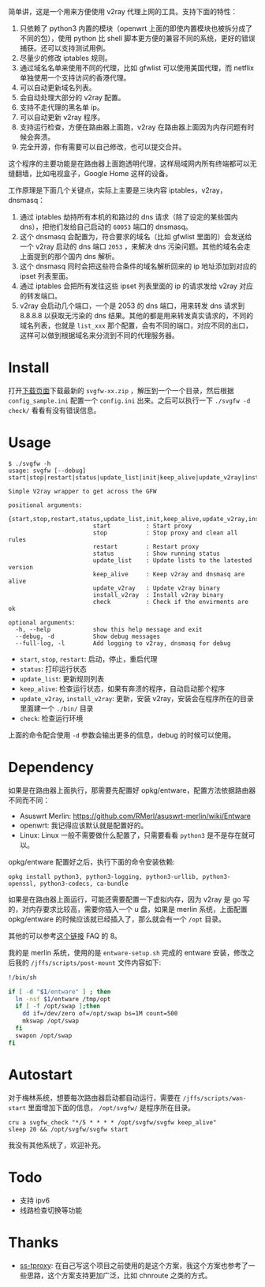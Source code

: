 简单讲，这是一个用来方便使用 v2ray 代理上网的工具。支持下面的特性：
1. 只依赖了 python3 内置的模块（openwrt 上面的即使内置模块也被拆分成了不同的包），使用 python 比 shell 脚本更方便的兼容不同的系统，更好的错误捕获。还可以支持测试用例。
2. 尽量少的修改 iptables 规则。
3. 通过域名名单来使用不同的代理，比如 gfwlist 可以使用美国代理，而 netflix 单独使用一个支持访问的香港代理。
4. 可以自动更新域名列表。
5. 会自动处理大部分的 v2ray 配置。
6. 支持不走代理的黑名单 ip。
7. 可以自动更新 v2ray 程序。
8. 支持运行检查，方便在路由器上面跑，v2ray 在路由器上面因为内存问题有时候会奔溃。
9. 完全开源，你有需要可以自己修改，也可以提交合并。

这个程序的主要功能是在路由器上面跑透明代理，这样局域网内所有终端都可以无缝翻墙，比如电视盒子，Google Home 这样的设备。

工作原理是下面几个关键点，实际上主要是三块内容 iptables，v2ray，dnsmasq：
1. 通过 iptables 劫持所有本机的和路过的 dns 请求（除了设定的某些国内 dns），把他们发给自己启动的 =60053= 端口的 dnsmasq。
2. 这个 dnsmasq 会配置为，符合要求的域名（比如 gfwlist 里面的）会发送给一个 v2ray 启动的 dns 端口 =2053= ，来解决 dns 污染问题。其他的域名会走上面提到的那个国内 dns 解析。
3. 这个 dnsmasq 同时会把这些符合条件的域名解析回来的 ip 地址添加到对应的 ipset 列表里面。
4. 通过 iptables 会把所有发往这些 ipset 列表里面的 ip 的请求发给 v2ray 对应的转发端口。
5. v2ray 会启动几个端口，一个是 2053 的 dns 端口，用来转发 dns 请求到 8.8.8.8 以获取无污染的 dns 结果。其他的都是用来转发真实请求的，不同的域名列表，也就是 =list_xxx= 那个配置，会有不同的端口，对应不同的出口，这样可以做到根据域名来分流到不同的代理服务器。

* Install

打开[[https://github.com/wd/simple-v2ray-gfwlist/releases/latest][下载页面]]下载最新的 =svgfw-xx.zip= ，解压到一个一个目录，然后根据 =config_sample.ini= 配置一个 =config.ini= 出来。之后可以执行一下 =./svgfw -d check/= 看看有没有错误信息。

* Usage

#+BEGIN_SRC 
$ ./svgfw -h
usage: svgfw [--debug] start|stop|restart|status|update_list|init|keep_alive|update_v2ray|install_v2ray|check

Simple V2ray wrapper to get across the GFW

positional arguments:
  {start,stop,restart,status,update_list,init,keep_alive,update_v2ray,install_v2ray,check}
                        start          : Start proxy
                        stop           : Stop proxy and clean all rules
                        restart        : Restart proxy
                        status         : Show running status
                        update_list    : Update lists to the latested version
                        keep_alive     : Keep v2ray and dnsmasq are alive
                        update_v2ray   : Update v2ray binary
                        install_v2ray  : Install v2ray binary
                        check          : Check if the envirments are ok

optional arguments:
  -h, --help            show this help message and exit
  --debug, -d           Show debug messages
  --full-log, -l        Add logging to v2ray, dnsmasq for debug
#+END_SRC

- =start=, =stop=, =restart=: 启动，停止，重启代理
- =status=: 打印运行状态
- =update_list=: 更新规则列表
- =keep_alive=: 检查运行状态，如果有奔溃的程序，自动启动那个程序
- =update_v2ray=, =install_v2ray=: 更新，安装 v2ray，安装会在程序所在的目录里面建一个 =./bin/= 目录
- =check=: 检查运行环境

上面的命令配合使用 =-d= 参数会输出更多的信息，debug 的时候可以使用。
  
* Dependency

如果是在路由器上面执行，那需要先配置好 opkg/entware，配置方法依据路由器不同而不同：
- Asuswrt Merlin: https://github.com/RMerl/asuswrt-merlin/wiki/Entware
- openwrt: 我记得应该默认就是配置好的。
- Linux: Linux 一般不需要做什么配置了，只需要看看 =python3= 是不是存在就可以。

opkg/entware 配置好之后，执行下面的命令安装依赖:
#+BEGIN_SRC 
opkg install python3, python3-logging, python3-urllib, python3-openssl, python3-codecs, ca-bundle
#+END_SRC

如果是在路由器上面运行，可能还需要配置一下虚拟内存，因为 v2ray 是 go 写的，对内存要求比较高，需要你插入一个 u 盘，如果是 merlin 系统，上面配置 opkg/entware 的时候应该就已经插入了，那么就会有一个 =/opt= 目录。

其他的可以参考[[https://gist.github.com/wd/e0bc83b33ce63506a9bdbc3b81658c52#gistcomment-2347495][这个链接]] FAQ 的 8。

我的是 merlin 系统，使用的是 =entware-setup.sh= 完成的 entware 安装，修改之后我的 =/jffs/scripts/post-mount= 文件内容如下:
#+BEGIN_SRC sh
!/bin/sh

if [ -d "$1/entware" ] ; then
  ln -nsf $1/entware /tmp/opt
  if [ -f /opt/swap ];then
    dd if=/dev/zero of=/opt/swap bs=1M count=500
    mkswap /opt/swap
  fi
  swapon /opt/swap
fi
#+END_SRC

* Autostart
对于梅林系统，想要每次路由器启动都自动运行，需要在 =/jffs/scripts/wan-start= 里面增加下面的信息， =/opt/svgfw/= 是程序所在目录。

#+BEGIN_SRC 
cru a svgfw_check "*/5 * * * * /opt/svgfw/svgfw keep_alive"
sleep 20 && /opt/svgfw/svgfw start
#+END_SRC

我没有其他系统了，欢迎补充。

* Todo
- 支持 ipv6
- 线路检查切换等功能

* Thanks
- [[https://github.com/zfl9/ss-tproxy][ss-tproxy]]: 在自己写这个项目之前使用的是这个方案，我这个方案也参考了一些思路，这个方案支持更加广泛，比如 chnroute 之类的方式。
